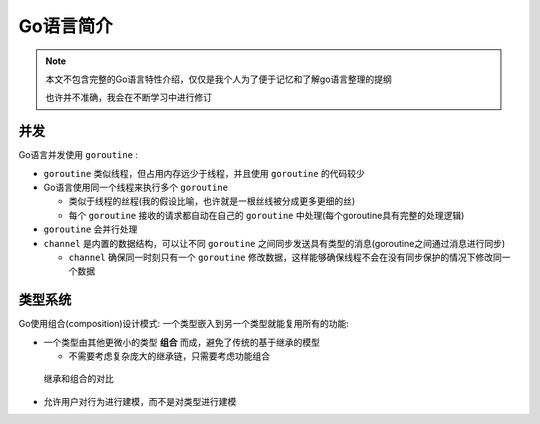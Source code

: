 .. _intro_golang:

=====================
Go语言简介
=====================

.. note::

   本文不包含完整的Go语言特性介绍，仅仅是我个人为了便于记忆和了解go语言整理的提纲

   也许并不准确，我会在不断学习中进行修订

并发
=========

Go语言并发使用 ``goroutine`` :

- ``goroutine`` 类似线程，但占用内存远少于线程，并且使用 ``goroutine`` 的代码较少
- Go语言使用同一个线程来执行多个 ``goroutine``

  - 类似于线程的丝程(我的假设比喻，也许就是一根丝线被分成更多更细的丝)
  - 每个 ``goroutine`` 接收的请求都自动在自己的 ``goroutine`` 中处理(每个goroutine具有完整的处理逻辑)

- ``goroutine`` 会并行处理
- ``channel`` 是内置的数据结构，可以让不同 ``goroutine`` 之间同步发送具有类型的消息(goroutine之间通过消息进行同步)

  - ``channel`` 确保同一时刻只有一个 ``goroutine`` 修改数据，这样能够确保线程不会在没有同步保护的情况下修改同一个数据

类型系统
==========

Go使用组合(composition)设计模式: 一个类型嵌入到另一个类型就能复用所有的功能:

- 一个类型由其他更微小的类型 **组合** 而成，避免了传统的基于继承的模型

  - 不需要考虑复杂庞大的继承链，只需要考虑功能组合

.. figure:: ../_static/golang/go_composition.png

   继承和组合的对比

- 允许用户对行为进行建模，而不是对类型进行建模

